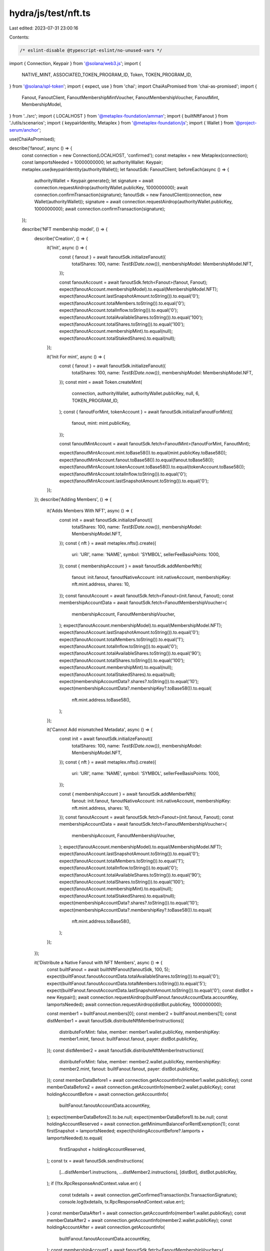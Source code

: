 hydra/js/test/nft.ts
====================

Last edited: 2023-07-31 23:00:16

Contents:

.. code-block:: ts

    /* eslint-disable @typescript-eslint/no-unused-vars */
import { Connection, Keypair } from '@solana/web3.js';
import {
  NATIVE_MINT,
  ASSOCIATED_TOKEN_PROGRAM_ID,
  Token,
  TOKEN_PROGRAM_ID,
} from '@solana/spl-token';
import { expect, use } from 'chai';
import ChaiAsPromised from 'chai-as-promised';
import {
  Fanout,
  FanoutClient,
  FanoutMembershipMintVoucher,
  FanoutMembershipVoucher,
  FanoutMint,
  MembershipModel,
} from '../src';
import { LOCALHOST } from '@metaplex-foundation/amman';
import { builtNftFanout } from './utils/scenarios';
import { keypairIdentity, Metaplex } from '@metaplex-foundation/js';
import { Wallet } from '@project-serum/anchor';

use(ChaiAsPromised);

describe('fanout', async () => {
  const connection = new Connection(LOCALHOST, 'confirmed');
  const metaplex = new Metaplex(connection);
  const lamportsNeeded = 10000000000;
  let authorityWallet: Keypair;
  metaplex.use(keypairIdentity(authorityWallet));
  let fanoutSdk: FanoutClient;
  beforeEach(async () => {
    authorityWallet = Keypair.generate();
    let signature = await connection.requestAirdrop(authorityWallet.publicKey, 1000000000);
    await connection.confirmTransaction(signature);
    fanoutSdk = new FanoutClient(connection, new Wallet(authorityWallet));
    signature = await connection.requestAirdrop(authorityWallet.publicKey, 1000000000);
    await connection.confirmTransaction(signature);
  });

  describe('NFT membership model', () => {
    describe('Creation', () => {
      it('Init', async () => {
        const { fanout } = await fanoutSdk.initializeFanout({
          totalShares: 100,
          name: `Test${Date.now()}`,
          membershipModel: MembershipModel.NFT,
        });

        const fanoutAccount = await fanoutSdk.fetch<Fanout>(fanout, Fanout);
        expect(fanoutAccount.membershipModel).to.equal(MembershipModel.NFT);
        expect(fanoutAccount.lastSnapshotAmount.toString()).to.equal('0');
        expect(fanoutAccount.totalMembers.toString()).to.equal('0');
        expect(fanoutAccount.totalInflow.toString()).to.equal('0');
        expect(fanoutAccount.totalAvailableShares.toString()).to.equal('100');
        expect(fanoutAccount.totalShares.toString()).to.equal('100');
        expect(fanoutAccount.membershipMint).to.equal(null);
        expect(fanoutAccount.totalStakedShares).to.equal(null);
      });

      it('Init For mint', async () => {
        const { fanout } = await fanoutSdk.initializeFanout({
          totalShares: 100,
          name: `Test${Date.now()}`,
          membershipModel: MembershipModel.NFT,
        });
        const mint = await Token.createMint(
          connection,
          authorityWallet,
          authorityWallet.publicKey,
          null,
          6,
          TOKEN_PROGRAM_ID,
        );
        const { fanoutForMint, tokenAccount } = await fanoutSdk.initializeFanoutForMint({
          fanout,
          mint: mint.publicKey,
        });

        const fanoutMintAccount = await fanoutSdk.fetch<FanoutMint>(fanoutForMint, FanoutMint);

        expect(fanoutMintAccount.mint.toBase58()).to.equal(mint.publicKey.toBase58());
        expect(fanoutMintAccount.fanout.toBase58()).to.equal(fanout.toBase58());
        expect(fanoutMintAccount.tokenAccount.toBase58()).to.equal(tokenAccount.toBase58());
        expect(fanoutMintAccount.totalInflow.toString()).to.equal('0');
        expect(fanoutMintAccount.lastSnapshotAmount.toString()).to.equal('0');
      });
    });
    describe('Adding Members', () => {
      it('Adds Members With NFT', async () => {
        const init = await fanoutSdk.initializeFanout({
          totalShares: 100,
          name: `Test${Date.now()}`,
          membershipModel: MembershipModel.NFT,
        });
        const { nft } = await metaplex.nfts().create({
          uri: 'URI',
          name: 'NAME',
          symbol: 'SYMBOL',
          sellerFeeBasisPoints: 1000,
        });
        const { membershipAccount } = await fanoutSdk.addMemberNft({
          fanout: init.fanout,
          fanoutNativeAccount: init.nativeAccount,
          membershipKey: nft.mint.address,
          shares: 10,
        });
        const fanoutAccount = await fanoutSdk.fetch<Fanout>(init.fanout, Fanout);
        const membershipAccountData = await fanoutSdk.fetch<FanoutMembershipVoucher>(
          membershipAccount,
          FanoutMembershipVoucher,
        );
        expect(fanoutAccount.membershipModel).to.equal(MembershipModel.NFT);
        expect(fanoutAccount.lastSnapshotAmount.toString()).to.equal('0');
        expect(fanoutAccount.totalMembers.toString()).to.equal('1');
        expect(fanoutAccount.totalInflow.toString()).to.equal('0');
        expect(fanoutAccount.totalAvailableShares.toString()).to.equal('90');
        expect(fanoutAccount.totalShares.toString()).to.equal('100');
        expect(fanoutAccount.membershipMint).to.equal(null);
        expect(fanoutAccount.totalStakedShares).to.equal(null);
        expect(membershipAccountData?.shares?.toString()).to.equal('10');
        expect(membershipAccountData?.membershipKey?.toBase58()).to.equal(
          nft.mint.address.toBase58(),
        );
      });

      it('Cannot Add mismatched Metadata', async () => {
        const init = await fanoutSdk.initializeFanout({
          totalShares: 100,
          name: `Test${Date.now()}`,
          membershipModel: MembershipModel.NFT,
        });
        const { nft } = await metaplex.nfts().create({
          uri: 'URI',
          name: 'NAME',
          symbol: 'SYMBOL',
          sellerFeeBasisPoints: 1000,
        });

        const { membershipAccount } = await fanoutSdk.addMemberNft({
          fanout: init.fanout,
          fanoutNativeAccount: init.nativeAccount,
          membershipKey: nft.mint.address,
          shares: 10,
        });
        const fanoutAccount = await fanoutSdk.fetch<Fanout>(init.fanout, Fanout);
        const membershipAccountData = await fanoutSdk.fetch<FanoutMembershipVoucher>(
          membershipAccount,
          FanoutMembershipVoucher,
        );
        expect(fanoutAccount.membershipModel).to.equal(MembershipModel.NFT);
        expect(fanoutAccount.lastSnapshotAmount.toString()).to.equal('0');
        expect(fanoutAccount.totalMembers.toString()).to.equal('1');
        expect(fanoutAccount.totalInflow.toString()).to.equal('0');
        expect(fanoutAccount.totalAvailableShares.toString()).to.equal('90');
        expect(fanoutAccount.totalShares.toString()).to.equal('100');
        expect(fanoutAccount.membershipMint).to.equal(null);
        expect(fanoutAccount.totalStakedShares).to.equal(null);
        expect(membershipAccountData?.shares?.toString()).to.equal('10');
        expect(membershipAccountData?.membershipKey?.toBase58()).to.equal(
          nft.mint.address.toBase58(),
        );
      });
    });

    it('Distribute a Native Fanout with NFT Members', async () => {
      const builtFanout = await builtNftFanout(fanoutSdk, 100, 5);
      expect(builtFanout.fanoutAccountData.totalAvailableShares.toString()).to.equal('0');
      expect(builtFanout.fanoutAccountData.totalMembers.toString()).to.equal('5');
      expect(builtFanout.fanoutAccountData.lastSnapshotAmount.toString()).to.equal('0');
      const distBot = new Keypair();
      await connection.requestAirdrop(builtFanout.fanoutAccountData.accountKey, lamportsNeeded);
      await connection.requestAirdrop(distBot.publicKey, 1000000000);

      const member1 = builtFanout.members[0];
      const member2 = builtFanout.members[1];
      const distMember1 = await fanoutSdk.distributeNftMemberInstructions({
        distributeForMint: false,
        member: member1.wallet.publicKey,
        membershipKey: member1.mint,
        fanout: builtFanout.fanout,
        payer: distBot.publicKey,
      });
      const distMember2 = await fanoutSdk.distributeNftMemberInstructions({
        distributeForMint: false,
        member: member2.wallet.publicKey,
        membershipKey: member2.mint,
        fanout: builtFanout.fanout,
        payer: distBot.publicKey,
      });
      const memberDataBefore1 = await connection.getAccountInfo(member1.wallet.publicKey);
      const memberDataBefore2 = await connection.getAccountInfo(member2.wallet.publicKey);
      const holdingAccountBefore = await connection.getAccountInfo(
        builtFanout.fanoutAccountData.accountKey,
      );
      expect(memberDataBefore2).to.be.null;
      expect(memberDataBefore1).to.be.null;
      const holdingAccountReserved = await connection.getMinimumBalanceForRentExemption(1);
      const firstSnapshot = lamportsNeeded;
      expect(holdingAccountBefore?.lamports + lamportsNeeded).to.equal(
        firstSnapshot + holdingAccountReserved,
      );
      const tx = await fanoutSdk.sendInstructions(
        [...distMember1.instructions, ...distMember2.instructions],
        [distBot],
        distBot.publicKey,
      );
      if (!!tx.RpcResponseAndContext.value.err) {
        const txdetails = await connection.getConfirmedTransaction(tx.TransactionSignature);
        console.log(txdetails, tx.RpcResponseAndContext.value.err);
      }
      const memberDataAfter1 = await connection.getAccountInfo(member1.wallet.publicKey);
      const memberDataAfter2 = await connection.getAccountInfo(member2.wallet.publicKey);
      const holdingAccountAfter = await connection.getAccountInfo(
        builtFanout.fanoutAccountData.accountKey,
      );
      const membershipAccount1 = await fanoutSdk.fetch<FanoutMembershipVoucher>(
        member1.voucher,
        FanoutMembershipVoucher,
      );

      expect(memberDataAfter1?.lamports).to.equal(firstSnapshot * 0.2);
      expect(memberDataAfter2?.lamports).to.equal(firstSnapshot * 0.2);
      expect(holdingAccountAfter?.lamports).to.equal(
        firstSnapshot - firstSnapshot * 0.4 + holdingAccountReserved,
      );
      expect(builtFanout.fanoutAccountData.lastSnapshotAmount.toString()).to.equal('0');
      expect(membershipAccount1.totalInflow.toString()).to.equal(`${firstSnapshot * 0.2}`);
      const distAgainMember1 = await fanoutSdk.distributeNftMemberInstructions({
        distributeForMint: false,
        member: member1.wallet.publicKey,
        membershipKey: member1.mint,
        fanout: builtFanout.fanout,
        payer: distBot.publicKey,
      });
      const distAgainMember1Tx = await fanoutSdk.sendInstructions(
        [...distAgainMember1.instructions],
        [distBot],
        distBot.publicKey,
      );
      await connection.getTransaction(distAgainMember1Tx.TransactionSignature);
      const memberDataAfterAgain1 = await connection.getAccountInfo(member1.wallet.publicKey);
      expect(memberDataAfterAgain1?.lamports).to.equal(firstSnapshot * 0.2);
      const membershipAccountAgain1 = await fanoutSdk.fetch<FanoutMembershipVoucher>(
        member1.voucher,
        FanoutMembershipVoucher,
      );
      expect(membershipAccountAgain1.totalInflow.toString()).to.equal(`${firstSnapshot * 0.2}`);
      const sent2 = lamportsNeeded;

      await connection.requestAirdrop(builtFanout.fanoutAccountData.accountKey, sent2);
      const secondInflow = sent2;
      await fanoutSdk.distributeAll({
        fanout: builtFanout.fanout,
        payer: fanoutSdk.wallet.publicKey,
        mint: NATIVE_MINT,
      });
      const memberDataAfterFinal1 = await connection.getAccountInfo(member1.wallet.publicKey);
      // @ts-ignore
      expect(memberDataAfterFinal1?.lamports).to.equal(
        memberDataAfter1?.lamports + secondInflow * 0.2,
      );
      const membershipAccountFinal1 = await fanoutSdk.fetch<FanoutMembershipVoucher>(
        member1.voucher,
        FanoutMembershipVoucher,
      );
      // @ts-ignore
      expect(membershipAccountFinal1?.totalInflow.toString()).to.equal(
        `${memberDataAfter1?.lamports + secondInflow * 0.2}`,
      );
    });

    it('Distributes a Fanout under a certain mint for NFT Members', async () => {
      const builtFanout = await builtNftFanout(fanoutSdk, 100, 5);

      const mint = await Token.createMint(
        connection,
        authorityWallet,
        authorityWallet.publicKey,
        null,
        6,
        TOKEN_PROGRAM_ID,
      );
      const { fanoutForMint } = await fanoutSdk.initializeFanoutForMint({
        fanout: builtFanout.fanout,
        mint: mint.publicKey,
      });
      const fanoutForMintAccountData = await fanoutSdk.fetch<FanoutMint>(fanoutForMint, FanoutMint);
      const distBot = new Keypair();
      await connection.requestAirdrop(distBot.publicKey, lamportsNeeded);
      const sent = 112 * 1000000;
      await mint.mintTo(fanoutForMintAccountData.tokenAccount, authorityWallet, [], sent);
      const member1 = builtFanout.members[0];
      const member2 = builtFanout.members[1];
      const distMember1 = await fanoutSdk.distributeNftMemberInstructions({
        distributeForMint: true,
        member: member1.wallet.publicKey,
        membershipKey: member1.mint,
        fanout: builtFanout.fanout,
        payer: distBot.publicKey,
        fanoutMint: mint.publicKey,
      });
      const distMember2 = await fanoutSdk.distributeNftMemberInstructions({
        distributeForMint: true,
        member: member2.wallet.publicKey,
        membershipKey: member2.mint,
        fanout: builtFanout.fanout,
        payer: distBot.publicKey,
        fanoutMint: mint.publicKey,
      });
      const fanoutMintMember1TokenAccount = await Token.getAssociatedTokenAddress(
        ASSOCIATED_TOKEN_PROGRAM_ID,
        TOKEN_PROGRAM_ID,
        mint.publicKey,
        member1.wallet.publicKey,
      );
      const fanoutMintMember2TokenAccount = await Token.getAssociatedTokenAddress(
        ASSOCIATED_TOKEN_PROGRAM_ID,
        TOKEN_PROGRAM_ID,
        mint.publicKey,
        member2.wallet.publicKey,
      );
      const [fanoutForMintMembershipVoucher, _] = await FanoutClient.mintMembershipVoucher(
        fanoutForMint,
        member1.mint,
        mint.publicKey,
      );
      {
        const tx = await fanoutSdk.sendInstructions(
          [...distMember1.instructions, ...distMember2.instructions],
          [distBot],
          distBot.publicKey,
        );
        if (!!tx.RpcResponseAndContext.value.err) {
          const txdetails = await connection.getConfirmedTransaction(tx.TransactionSignature);
          console.log(txdetails, tx.RpcResponseAndContext.value.err);
        }
      }
      const fanoutForMintAccountDataAfter = await fanoutSdk.fetch<FanoutMint>(
        fanoutForMint,
        FanoutMint,
      );
      const fanoutForMintMember1VoucherAfter = await fanoutSdk.fetch<FanoutMembershipMintVoucher>(
        fanoutForMintMembershipVoucher,
        FanoutMembershipMintVoucher,
      );
      expect(
        (await connection.getTokenAccountBalance(fanoutMintMember1TokenAccount)).value.amount,
      ).to.equal(`${sent * 0.2}`);
      expect(
        (await connection.getTokenAccountBalance(fanoutMintMember2TokenAccount)).value.amount,
      ).to.equal(`${sent * 0.2}`);
      expect(fanoutForMintAccountDataAfter.totalInflow.toString()).to.equal(`${sent}`);
      expect(fanoutForMintAccountDataAfter.lastSnapshotAmount.toString()).to.equal(
        `${sent - sent * 0.2 * 2}`,
      );
      expect(fanoutForMintMember1VoucherAfter.lastInflow.toString()).to.equal(`${sent}`);
      const distMember1Again = await fanoutSdk.distributeNftMemberInstructions({
        distributeForMint: true,
        member: member1.wallet.publicKey,
        membershipKey: member1.mint,
        fanout: builtFanout.fanout,
        payer: distBot.publicKey,
        fanoutMint: mint.publicKey,
      });
      await fanoutSdk.sendInstructions(
        [...distMember1Again.instructions],
        [distBot],
        distBot.publicKey,
      );
      await fanoutSdk.sendInstructions(
        [...distMember1Again.instructions],
        [distBot],
        distBot.publicKey,
      );
      expect(
        (await connection.getTokenAccountBalance(fanoutMintMember1TokenAccount)).value.amount,
      ).to.equal(`${sent * 0.2}`);
      const sent2 = 113 * 1000000;
      await mint.mintTo(fanoutForMintAccountData.tokenAccount, authorityWallet, [], sent2);
      const member3 = builtFanout.members[2];
      const distMember3 = await fanoutSdk.distributeNftMemberInstructions({
        distributeForMint: true,
        member: member3.wallet.publicKey,
        membershipKey: member3.mint,
        fanout: builtFanout.fanout,
        payer: distBot.publicKey,
        fanoutMint: mint.publicKey,
      });

      const distMember1Final = await fanoutSdk.distributeNftMemberInstructions({
        distributeForMint: true,
        member: member1.wallet.publicKey,
        membershipKey: member1.mint,
        fanout: builtFanout.fanout,
        payer: distBot.publicKey,
        fanoutMint: mint.publicKey,
      });
      const distMember2Final = await fanoutSdk.distributeNftMemberInstructions({
        distributeForMint: true,
        member: member2.wallet.publicKey,
        membershipKey: member2.mint,
        fanout: builtFanout.fanout,
        payer: distBot.publicKey,
        fanoutMint: mint.publicKey,
      });
      await fanoutSdk.sendInstructions(
        [
          ...distMember1Final.instructions,
          ...distMember2Final.instructions,
          ...distMember3.instructions,
        ],
        [distBot],
        distBot.publicKey,
      );
      const fanoutMintMember3TokenAccount = await Token.getAssociatedTokenAddress(
        ASSOCIATED_TOKEN_PROGRAM_ID,
        TOKEN_PROGRAM_ID,
        mint.publicKey,
        member3.wallet.publicKey,
      );
      expect(
        (await connection.getTokenAccountBalance(fanoutMintMember1TokenAccount)).value.amount,
      ).to.equal(`${sent * 0.2 + sent2 * 0.2}`);
      expect(
        (await connection.getTokenAccountBalance(fanoutMintMember2TokenAccount)).value.amount,
      ).to.equal(`${sent * 0.2 + sent2 * 0.2}`);
      expect(
        (await connection.getTokenAccountBalance(fanoutMintMember3TokenAccount)).value.amount,
      ).to.equal(`${sent * 0.2 + sent2 * 0.2}`);
    });
  });
});


